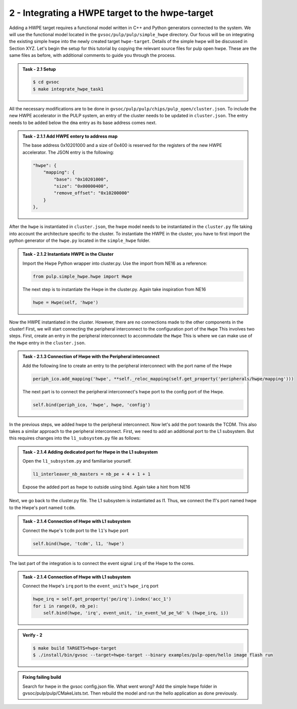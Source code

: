 2 - Integrating a HWPE target to the hwpe-target  
................................................

Adding a HWPE target requires a functional model written in C++ and Python generators connected to the system. We will use the functional model located in the ``gvsoc/pulp/pulp/simple_hwpe`` directory. Our focus will be on integrating the existing simple hwpe into the newly created target ``hwpe-target``. Details of the simple hwpe will be discussed in Section XYZ. Let's begin the setup for this tutorial by copying the relevant source files for pulp open hwpe. These are the same files as before, with additional comments to guide you through the process.

.. admonition:: Task - 2.1 Setup 
   :class: task

   .. code-block:: bash
      
      $ cd gvsoc
      $ make integrate_hwpe_task1

All the necessary modifications are to be done in ``gvsoc/pulp/pulp/chips/pulp_open/cluster.json``. To include the new HWPE accelerator in the PULP system, an entry of the cluster needs to be updated in ``cluster.json``. The entry needs to be added below the ``dma`` entry as its base address comes next.

.. admonition:: Task - 2.1.1 Add HWPE entery to address map
   :class: task

   The base address 0x10201000 and a size of 0x400 is reserved for the registers of the new HWPE accelerator. The JSON entry is the following:

   .. code-block:: json

      "hwpe": {
          "mapping": {
              "base": "0x10201000",
              "size": "0x00000400",
              "remove_offset": "0x10200000"
          }
      },


After the ``hwpe`` is instantiated in ``cluster.json``, the hwpe model needs to be instantiated in the ``cluster.py`` file taking into account the architecture specific to the cluster. To instantiate the HWPE in the cluster, you have to first import the python generator of the ``hwpe.py`` located in the ``simple_hwpe`` folder.


.. admonition:: Task - 2.1.2 Instantiate HWPE in the Cluster
   :class: task

   Import the Hwpe Python wrapper into cluster.py. Use the import from NE16 as a reference:

   .. code-block:: python
        
        from pulp.simple_hwpe.hwpe import Hwpe

   The next step is to instantiate the Hwpe in the cluster.py. Again take inspiration from NE16

   .. code-block:: python
        
        hwpe = Hwpe(self, 'hwpe')


Now the HWPE instantiated in the cluster. However, there are no connections made to the other components in the cluster! First, we will start connecting the peripheral interconnect to the configuration port of the ``Hwpe`` This involves two steps. First, create an entry in the peripheral interconnect to accommodate the ``Hwpe`` This is where we can make use of the ``Hwpe`` entry in the ``cluster.json``. 

.. admonition:: Task - 2.1.3 Connection of Hwpe with the Peripheral interconnect
   :class: task

   Add the following line to create an entry to the peripheral interconnect with the port name of the Hwpe

   .. code-block:: python
        
        periph_ico.add_mapping('hwpe', **self._reloc_mapping(self.get_property('peripherals/hwpe/mapping')))


   The next part is to connect the peripheral interconnect's hwpe port to the config port of the Hwpe.

   .. code-block:: python
        
        self.bind(periph_ico, 'hwpe', hwpe, 'config')


In the previous steps, we added hwpe to the peripheral interconnect. Now let's add the port towards the TCDM. This also takes a similar approach to the peripheral interconnect. First, we need to add an additional port to the L1 subsystem. But this requires changes into the ``l1_subsystem.py`` file as follows:

.. admonition:: Task - 2.1.4 Adding dedicated port for Hwpe in the L1 subsystem
   :class: task

   Open the ``l1_subsystem.py`` and familiarise yourself. 

   .. code-block:: python
        
        l1_interleaver_nb_masters = nb_pe + 4 + 1 + 1
   
   Expose the added port as hwpe to outside using bind. Again take a hint from NE16

Next, we go back to the cluster.py file. The L1 subsystem is instantiated as l1. Thus, we connect the l1's port named hwpe to the Hwpe's port named ``tcdm``.

.. admonition:: Task - 2.1.4 Connection of Hwpe with L1 subsystem
   :class: task

   Connect the ``Hwpe``'s ``tcdm`` port to the ``l1``'s ``hwpe`` port

   .. code-block:: python
        
        self.bind(hwpe, 'tcdm', l1, 'hwpe')

The last part of the integration is to connect the event signal ``irq`` of the Hwpe to the cores.

.. admonition:: Task - 2.1.4 Connection of Hwpe with L1 subsystem
   :class: task

   Connect the Hwpe's ``irq`` port to the ``event_unit``'s ``hwpe_irq`` port

   .. code-block:: python
        
        hwpe_irq = self.get_property('pe/irq').index('acc_1')
        for i in range(0, nb_pe):
            self.bind(hwpe, 'irq', event_unit, 'in_event_%d_pe_%d' % (hwpe_irq, i))


.. admonition:: Verify - 2
   :class: solution
   
   .. code-block:: bash
      
      $ make build TARGETS=hwpe-target
      $ ./install/bin/gvsoc --target=hwpe-target --binary examples/pulp-open/hello image flash run


.. admonition:: Fixing failing build
   :class: task
   
   Search for hwpe in the gvsoc config.json file. What went wrong?
   Add the simple hwpe folder in gvsoc/pulp/pulp/CMakeLists.txt. Then rebuild the model and run the hello application as done previously.
